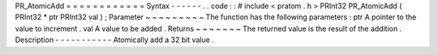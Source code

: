 PR_AtomicAdd
=
=
=
=
=
=
=
=
=
=
=
=
Syntax
-
-
-
-
-
-
.
.
code
:
:
#
include
<
pratom
.
h
>
PRInt32
PR_AtomicAdd
(
PRInt32
*
ptr
PRInt32
val
)
;
Parameter
~
~
~
~
~
~
~
~
~
The
function
has
the
following
parameters
:
ptr
A
pointer
to
the
value
to
increment
.
val
A
value
to
be
added
.
Returns
~
~
~
~
~
~
~
The
returned
value
is
the
result
of
the
addition
.
Description
-
-
-
-
-
-
-
-
-
-
-
Atomically
add
a
32
bit
value
.
